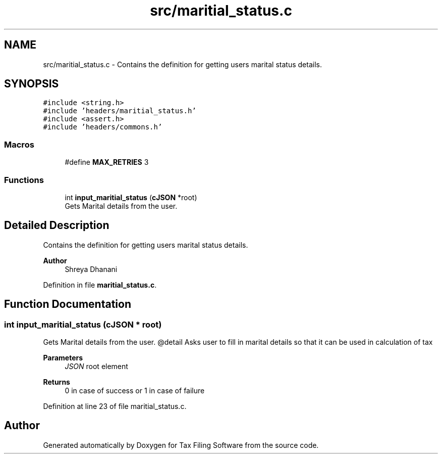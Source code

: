 .TH "src/maritial_status.c" 3 "Sat Dec 19 2020" "Version 1.0" "Tax Filing Software" \" -*- nroff -*-
.ad l
.nh
.SH NAME
src/maritial_status.c \- Contains the definition for getting users marital status details\&.  

.SH SYNOPSIS
.br
.PP
\fC#include <string\&.h>\fP
.br
\fC#include 'headers/maritial_status\&.h'\fP
.br
\fC#include <assert\&.h>\fP
.br
\fC#include 'headers/commons\&.h'\fP
.br

.SS "Macros"

.in +1c
.ti -1c
.RI "#define \fBMAX_RETRIES\fP   3"
.br
.in -1c
.SS "Functions"

.in +1c
.ti -1c
.RI "int \fBinput_maritial_status\fP (\fBcJSON\fP *root)"
.br
.RI "Gets Marital details from the user\&. "
.in -1c
.SH "Detailed Description"
.PP 
Contains the definition for getting users marital status details\&. 


.PP
\fBAuthor\fP
.RS 4
Shreya Dhanani 
.RE
.PP

.PP
Definition in file \fBmaritial_status\&.c\fP\&.
.SH "Function Documentation"
.PP 
.SS "int input_maritial_status (\fBcJSON\fP * root)"

.PP
Gets Marital details from the user\&. @detail Asks user to fill in marital details so that it can be used in calculation of tax
.PP
\fBParameters\fP
.RS 4
\fIJSON\fP root element
.RE
.PP
\fBReturns\fP
.RS 4
0 in case of success or 1 in case of failure 
.RE
.PP

.PP
Definition at line 23 of file maritial_status\&.c\&.
.SH "Author"
.PP 
Generated automatically by Doxygen for Tax Filing Software from the source code\&.
